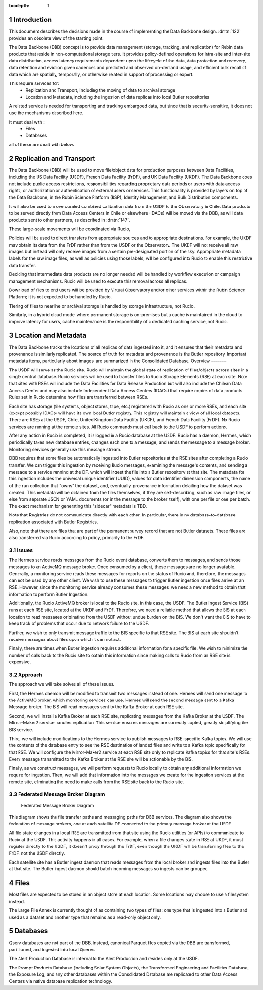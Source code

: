 :tocdepth: 1

.. Please do not modify tocdepth; will be fixed when a new Sphinx theme is shipped.

.. sectnum::

.. TODO: Delete the note below before merging new content to the master branch.

Introduction
============

This document describes the decisions made in the course of implementing the Data Backbone design. 
:dmtn:`122` provides an obsolete view of the starting point.

The Data Backbone (DBB) concept is to provide data management (storage, tracking, and replication) for Rubin data products that reside in non-computational storage tiers. 
It provides policy-defined operations for intra-site and inter-site data distribution, access latency requirements dependent upon the lifecycle of the data, data protection and recovery, data retention and eviction given cadences and predicted and observed on-demand usage, and efficient bulk recall of data which are spatially, temporally, or otherwise related in support of processing or export.

This require services for:
  - Replication and Transport, including the moving of data to archival storage
  - Location and Metadata, including the ingestion of data replicas into local Butler repositories
  
A related service is needed for transporting and tracking embargoed data, but since that is security-sensitive, it does not use the mechanisms described here.

It must deal with :
  - Files
  - Databases

all of these are dealt with below. 

 

Replication and Transport
=========================

The Data Backbone (DBB) will be used to move file/object data for production purposes between Data Facilities, including the US Data Facility (USDF), French Data Facility (FrDF), and UK Data Facility (UKDF).
The Data Backbone does not include public access restrictions, responsibilities regarding proprietary data periods or users with data access rights, or authorization or authentication of external users or services. This functionality is provided by layers on top of the Data Backbone, in the Rubin Science Platform (RSP), Identity Management, and Bulk Distribution components.


It will also be used to move curated combined calibration data from the USDF to the Observatory in Chile.
Data products to be served directly from Data Access Centers in Chile or elsewhere (IDACs) will be moved via the DBB, as will data products sent to other partners, as described in :dmtn:`147`.

These large-scale movements will be coordinated via Rucio,

Policies will be used to direct transfers from appropriate sources and to appropriate destinations.
For example, the UKDF may obtain its data from the FrDF rather than from the USDF or the Observatory.
The UKDF will not receive all raw images but instead will only receive images from a certain pre-designated portion of the sky.
Appropriate metadata labels for the raw image files, as well as policies using those labels, will be configured into Rucio to enable this restrictive data transfer.

Deciding that intermediate data products are no longer needed will be handled by workflow execution or campaign management mechanisms.
Rucio will be used to execute this removal across all replicas.

Download of files to end users will be provided by Virtual Observatory and/or other services within the Rubin Science Platform; it is not expected to be handled by Rucio.

Tiering of files to nearline or archival storage is handled by storage infrastructure, not Rucio.

Similarly, in a hybrid cloud model where permanent storage is on-premises but a cache is maintained in the cloud to improve latency for users, cache maintenance is the responsibility of a dedicated caching service, not Rucio.


Location and Metadata
=====================

The Data Backbone tracks the locations of all replicas of data ingested into it, and it ensures that their metadata and provenance is similarly replicated.
The source of truth for metadata and provenance is the Butler repository.
Important metadata items, particularly about images, are summarized in the Consolidated Database.
Overview
--------

The USDF will serve as the Rucio site.
Rucio will maintain the global state of replication of files/objects across sites in a single central database.
Rucio services will be used to transfer files to Rucio Storage Elements (RSE) at each site.
Note that sites with RSEs will include the Data Facilities for Data Release Production but will also include the Chilean Data Access Center and may also include Independent Data Access Centers (IDACs) that require copies of data products.
Rules set in Rucio determine how files are transferred between RSEs.

Each site has storage (file systems, object stores, tape, etc.) registered with Rucio as one or more RSEs, and each site (except possibly IDACs) will have its own local Butler registry.
This registry will maintain a view of all local datasets.
There are RSEs at the USDF, Chile, United Kingdom Data Facility (UKDF), and French Data Facility (FrDF).
No Rucio services are running at the remote sites.
All Rucio commands must call back to the USDF to perform actions.

After any action in Rucio is completed, it is logged in a Rucio database at the USDF.
Rucio has a daemon, Hermes, which periodically takes new database entries, changes each one to a message, and sends the message to a message broker.
Monitoring services generally use this message stream.

DBB requires that some files be automatically ingested into Butler repositories at the RSE sites after completing a Rucio transfer.
We can trigger this ingestion by receiving Rucio messages, examining the message's contents, and sending a message to a service running at the DF, which will ingest the file into a Butler repository at that site.
The metadata for this ingestion includes the universal unique identifier (UUID), values for data identifier dimension components, the name of the run collection that "owns" the dataset, and, eventually, provenance information detailing how the dataset was created.
This metadata will be obtained from the files themselves, if they are self-describing, such as raw image files, or else from separate JSON or YAML documents (or in the message to the broker itself), with one per file or one per batch. The exact mechanism for generating this "sidecar" metadata is TBD.

Note that Registries do not communicate directly with each other.
In particular, there is no database-to-database replication associated with Butler Registries.

Also, note that there are files that are part of the permanent survey record that are not Butler datasets.
These files are also transferred via Rucio according to policy, primarily to the FrDF.

Issues
------

The Hermes service reads messages from the Rucio event database, converts them to messages, and sends those messages to an ActiveMQ message broker.
Once consumed by a client, these messages are no longer available.
Generally, a monitoring service reads these messages for reports on the status of Rucio and, therefore, the messages can not be used by any other client.
We wish to use these messages to trigger Butler ingestion once files arrive at an RSE.
However, since the monitoring service already consumes these messages, we need a new method to obtain that information to perform Butler Ingestion.

Additionally, the Rucio ActiveMQ broker is local to the Rucio site, in this case, the USDF.
The Butler Ingest Service (BIS) runs at each RSE site, located at the UKDF and FrDF.
Therefore, we need a reliable method that allows the BIS at each location to read messages originating from the USDF without undue burden on the BIS.
We don't want the BIS to have to keep track of problems that occur due to network failure to the USDF.

Further, we wish to only transmit message traffic to the BIS specific to that RSE site.
The BIS at each site shouldn’t receive messages about files upon which it can not act.

Finally, there are times when Butler ingestion requires additional information for a specific file.
We wish to minimize the number of calls back to the Rucio site to obtain this information since making calls to Rucio from an RSE site is expensive.


Approach
--------

The approach we will take solves all of these issues.

First, the Hermes daemon will be modified to transmit two messages instead of one.
Hermes will send one message to the ActiveMQ broker, which monitoring services can use.
Hermes will send the second message sent to a Kafka Message broker.
The BIS will read messages sent to the Kafka Broker at each RSE site.

Second, we will install a Kafka Broker at each RSE site, replicating messages from the Kafka Broker at the USDF.
The Mirror-Maker2 service handles replication. This service ensures messages are correctly copied, greatly simplifying the BIS service.

Third, we will include modifications to the Hermes service to publish messages to RSE-specific Kafka topics.
We will use the contents of the database entry to see the RSE destination of landed files and write to a Kafka topic specifically for that RSE.
We will configure the Mirror-Maker2 service at each RSE site only to replicate Kafka topics for that site's RSEs.
Every message transmitted to the Kafka Broker at the RSE site will be actionable by the BIS.

Finally, as we construct messages, we will perform requests to Rucio locally to obtain any additional information we require for ingestion.
Then, we will add that information into the messages we create for the ingestion services at the remote site, eliminating the need to make calls from the RSE site back to the Rucio site.

Federated Message Broker Diagram
--------------------------------

.. figure:: /_static/FederatedBrokerDiagram.png
   :name: fig-federated-broker-diagram

   Federated Message Broker Diagram

This diagram shows the file transfer paths and messaging paths for DBB services.
The diagram also shows the federation of message brokers, one at each satellite DF connected to the primary message broker at the USDF.

All file state changes in a local RSE are transmitted from that site using the Rucio utilities (or APIs) to communicate to Rucio at the USDF.
This activity happens in all cases.
For example, when a file changes state in RSE at UKDF, it must register directly to the USDF; it doesn't proxy through the FrDF, even though the UKDF will be transferring files to the FrDF, not the USDF directly.

Each satellite site has a Butler ingest daemon that reads messages from the local broker and ingests files into the Butler at that site.
The Butler ingest daemon should batch incoming messages so ingests can be grouped.


Files
=====

Most files are expected to be stored in an object store at each location.
Some locations may choose to use a filesystem instead.

The Large File Annex is currently thought of as containing two types of files: one type that is ingested into a Butler and used as a dataset and another type that remains as a read-only object only.


Databases
=========

Qserv databases are not part of the DBB.
Instead, canonical Parquet files copied via the DBB are transformed, partitioned, and ingested into local Qservs.

The Alert Production Database is internal to the Alert Production and resides only at the USDF.

The Prompt Products Database (including Solar System Objects), the Transformed Engineering and Facilities Database, the Exposure Log, and any other databases within the Consolidated Database are replicated to other Data Access Centers via native database replication technology.
